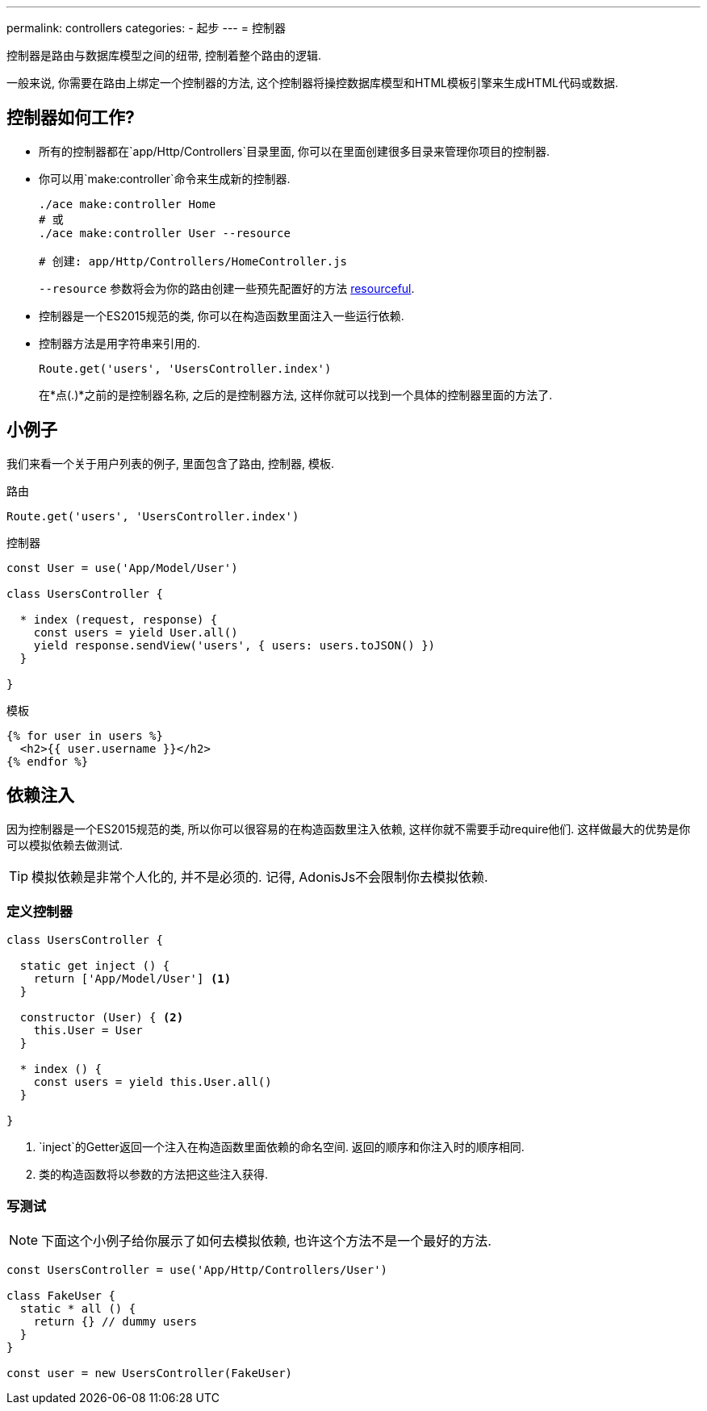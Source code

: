 ---
permalink: controllers
categories:
- 起步
---
= 控制器

toc::[]

控制器是路由与数据库模型之间的纽带, 控制着整个路由的逻辑.

一般来说, 你需要在路由上绑定一个控制器的方法, 这个控制器将操控数据库模型和HTML模板引擎来生成HTML代码或数据.

== 控制器如何工作?

[pretty-list]
* 所有的控制器都在`app/Http/Controllers`目录里面, 你可以在里面创建很多目录来管理你项目的控制器.

* 你可以用`make:controller`命令来生成新的控制器.

+
[source, bash]
----
./ace make:controller Home
# 或
./ace make:controller User --resource

# 创建: app/Http/Controllers/HomeController.js
----
+
`--resource` 参数将会为你的路由创建一些预先配置好的方法 link:routing#_resourceful_routes[resourceful].

* 控制器是一个ES2015规范的类, 你可以在构造函数里面注入一些运行依赖.

* 控制器方法是用字符串来引用的.

+
[source, javascript]
----
Route.get('users', 'UsersController.index')
----

+
在*点(.)*之前的是控制器名称, 之后的是控制器方法, 这样你就可以找到一个具体的控制器里面的方法了.

== 小例子
我们来看一个关于用户列表的例子, 里面包含了路由, 控制器, 模板.

.路由
[source, javascript]
----
Route.get('users', 'UsersController.index')
----

.控制器
[source, javascript]
----
const User = use('App/Model/User')

class UsersController {

  * index (request, response) {
    const users = yield User.all()
    yield response.sendView('users', { users: users.toJSON() })
  }

}
----

.模板

[source, twig]
----
{% for user in users %}
  <h2>{{ user.username }}</h2>
{% endfor %}
----

== 依赖注入
因为控制器是一个ES2015规范的类, 所以你可以很容易的在构造函数里注入依赖, 这样你就不需要手动require他们. 这样做最大的优势是你可以模拟依赖去做测试.

TIP: 模拟依赖是非常个人化的, 并不是必须的. 记得, AdonisJs不会限制你去模拟依赖.

=== 定义控制器
[source, javascript]
----
class UsersController {

  static get inject () {
    return ['App/Model/User'] <1>
  }

  constructor (User) { <2>
    this.User = User
  }

  * index () {
    const users = yield this.User.all()
  }

}
----

<1> `inject`的Getter返回一个注入在构造函数里面依赖的命名空间. 返回的顺序和你注入时的顺序相同.
<2> 类的构造函数将以参数的方法把这些注入获得.

=== 写测试

NOTE: 下面这个小例子给你展示了如何去模拟依赖, 也许这个方法不是一个最好的方法.

[source, javascript]
----
const UsersController = use('App/Http/Controllers/User')

class FakeUser {
  static * all () {
    return {} // dummy users
  }
}

const user = new UsersController(FakeUser)
----
